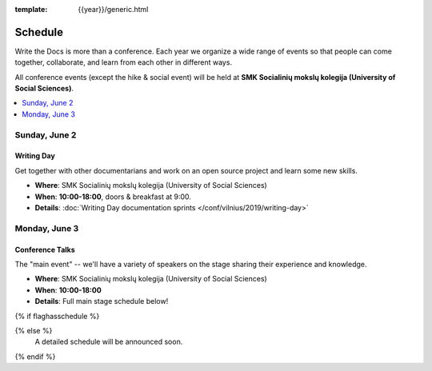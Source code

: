 :template: {{year}}/generic.html


Schedule
========

Write the Docs is more than a conference.
Each year we organize a wide range of events so that people can come together, collaborate, and learn from each other in different ways.

All conference events (except the hike & social event) will be held at **SMK Socialinių mokslų kolegija (University of Social Sciences)**.

.. contents::
    :local:
    :depth: 1
    :backlinks: none

Sunday, June 2
--------------

Writing Day
~~~~~~~~~~~

Get together with other documentarians and work on an open source project and learn some new skills.

* **Where**: SMK Socialinių mokslų kolegija (University of Social Sciences)
* **When**: **10:00-18:00**, doors & breakfast at 9:00.
* **Details**: :doc:`Writing Day documentation sprints </conf/vilnius/2019/writing-day>`

Monday, June 3
--------------

Conference Talks
~~~~~~~~~~~~~~~~

The "main event" -- we'll have a variety of speakers on the stage sharing their experience and knowledge.

* **Where**:  SMK Socialinių mokslų kolegija (University of Social Sciences)
* **When**: **10:00-18:00**
* **Details**: Full main stage schedule below!

{% if flaghasschedule %}

.. datatemplate::
   :source: /_data/{{templatecode}}-{{year}}-day-1.yaml
   :template: include/schedule2018.rst
   :include_context:

{% else %}
  A detailed schedule will be announced soon.
{% endif %}
